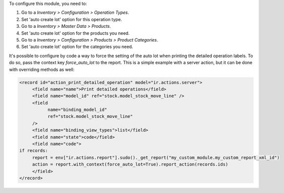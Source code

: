 To configure this module, you need to:

#. Go to a *Inventory > Configuration > Operation Types*.
#. Set 'auto create lot' option for this operation type.

#. Go to a *Inventory > Master Data > Products*.
#. Set 'auto create lot' option for the products you need.

#. Go to a *Inventory > Configuration > Products > Product Categories*.
#. Set 'auto create lot' option for the categories you need.

It's possible to configure by code a way to force the setting of the auto lot when
printing the detailed operation labels. To do so, pass the context key `force_auto_lot`
to the report. This is a simple example with a server action, but it can be done with
overriding methods as well:

.. code-block:: xml

     <record id="action_print_detailed_operation" model="ir.actions.server">
          <field name="name">Print detailed operations</field>
          <field name="model_id" ref="stock.model_stock_move_line" />
          <field
                name="binding_model_id"
                ref="stock.model_stock_move_line"
          />
          <field name="binding_view_types">list</field>
          <field name="state">code</field>
          <field name="code">
     if records:
          report = env["ir.actions.report"].sudo()._get_report("my_custom_module.my_custom_report_xml_id")
          action = report.with_context(force_auto_lot=True).report_action(records.ids)
          </field>
     </record>
